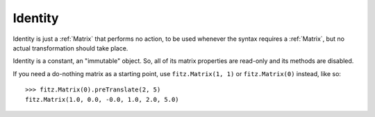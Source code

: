 .. _Identity:

============
Identity
============

Identity is just a :ref:`Matrix` that performs no action, to be used whenever the syntax requires a :ref:`Matrix`, but no actual transformation should take place.

Identity is a constant, an "immutable" object. So, all of its matrix properties are read-only and its methods are disabled.

If you need a do-nothing matrix as a starting point, use ``fitz.Matrix(1, 1)`` or ``fitz.Matrix(0)`` instead, like so:
::
 >>> fitz.Matrix(0).preTranslate(2, 5)
 fitz.Matrix(1.0, 0.0, -0.0, 1.0, 2.0, 5.0)

